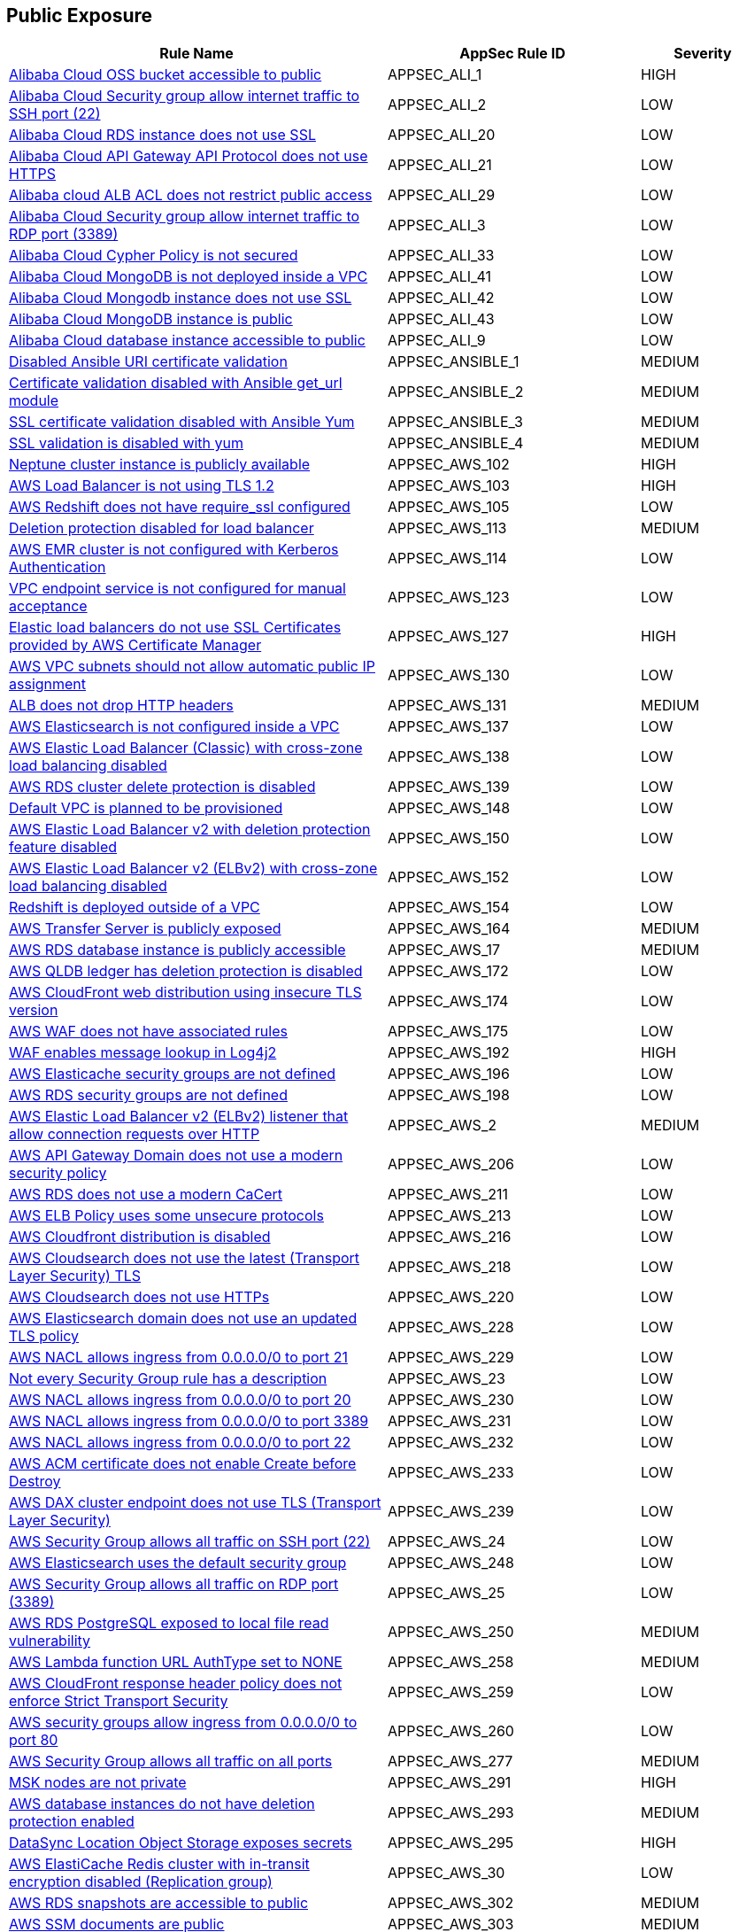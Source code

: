 == Public Exposure

[cols="3,2,1",options="header"]
|===
|Rule Name |AppSec Rule ID |Severity

|xref:appsec-ali-1.adoc[Alibaba Cloud OSS bucket accessible to public] |APPSEC_ALI_1 |HIGH
|xref:appsec-ali-2.adoc[Alibaba Cloud Security group allow internet traffic to SSH port (22)] |APPSEC_ALI_2 |LOW
|xref:appsec-ali-20.adoc[Alibaba Cloud RDS instance does not use SSL] |APPSEC_ALI_20 |LOW
|xref:appsec-ali-21.adoc[Alibaba Cloud API Gateway API Protocol does not use HTTPS] |APPSEC_ALI_21 |LOW
|xref:appsec-ali-29.adoc[Alibaba cloud ALB ACL does not restrict public access] |APPSEC_ALI_29 |LOW
|xref:appsec-ali-3.adoc[Alibaba Cloud Security group allow internet traffic to RDP port (3389)] |APPSEC_ALI_3 |LOW
|xref:appsec-ali-33.adoc[Alibaba Cloud Cypher Policy is not secured] |APPSEC_ALI_33 |LOW
|xref:appsec-ali-41.adoc[Alibaba Cloud MongoDB is not deployed inside a VPC] |APPSEC_ALI_41 |LOW
|xref:appsec-ali-42.adoc[Alibaba Cloud Mongodb instance does not use SSL] |APPSEC_ALI_42 |LOW
|xref:appsec-ali-43.adoc[Alibaba Cloud MongoDB instance is public] |APPSEC_ALI_43 |LOW
|xref:appsec-ali-9.adoc[Alibaba Cloud database instance accessible to public] |APPSEC_ALI_9 |LOW
|xref:appsec-ansible-1.adoc[Disabled Ansible URI certificate validation] |APPSEC_ANSIBLE_1 |MEDIUM
|xref:appsec-ansible-2.adoc[Certificate validation disabled with Ansible get_url module] |APPSEC_ANSIBLE_2 |MEDIUM
|xref:appsec-ansible-3.adoc[SSL certificate validation disabled with Ansible Yum] |APPSEC_ANSIBLE_3 |MEDIUM
|xref:appsec-ansible-4.adoc[SSL validation is disabled with yum] |APPSEC_ANSIBLE_4 |MEDIUM
|xref:appsec-aws-102.adoc[Neptune cluster instance is publicly available] |APPSEC_AWS_102 |HIGH
|xref:appsec-aws-103.adoc[AWS Load Balancer is not using TLS 1.2] |APPSEC_AWS_103 |HIGH
|xref:appsec-aws-105.adoc[AWS Redshift does not have require_ssl configured] |APPSEC_AWS_105 |LOW
|xref:appsec-aws-113.adoc[Deletion protection disabled for load balancer] |APPSEC_AWS_113 |MEDIUM
|xref:appsec-aws-114.adoc[AWS EMR cluster is not configured with Kerberos Authentication] |APPSEC_AWS_114 |LOW
|xref:appsec-aws-123.adoc[VPC endpoint service is not configured for manual acceptance] |APPSEC_AWS_123 |LOW
|xref:appsec-aws-127.adoc[Elastic load balancers do not use SSL Certificates provided by AWS Certificate Manager] |APPSEC_AWS_127 |HIGH
|xref:appsec-aws-130.adoc[AWS VPC subnets should not allow automatic public IP assignment] |APPSEC_AWS_130 |LOW
|xref:appsec-aws-131.adoc[ALB does not drop HTTP headers] |APPSEC_AWS_131 |MEDIUM
|xref:appsec-aws-137.adoc[AWS Elasticsearch is not configured inside a VPC] |APPSEC_AWS_137 |LOW
|xref:appsec-aws-138.adoc[AWS Elastic Load Balancer (Classic) with cross-zone load balancing disabled] |APPSEC_AWS_138 |LOW
|xref:appsec-aws-139.adoc[AWS RDS cluster delete protection is disabled] |APPSEC_AWS_139 |LOW
|xref:appsec-aws-148.adoc[Default VPC is planned to be provisioned] |APPSEC_AWS_148 |LOW
|xref:appsec-aws-150.adoc[AWS Elastic Load Balancer v2 with deletion protection feature disabled] |APPSEC_AWS_150 |LOW
|xref:appsec-aws-152.adoc[AWS Elastic Load Balancer v2 (ELBv2) with cross-zone load balancing disabled] |APPSEC_AWS_152 |LOW
|xref:appsec-aws-154.adoc[Redshift is deployed outside of a VPC] |APPSEC_AWS_154 |LOW
|xref:appsec-aws-164.adoc[AWS Transfer Server is publicly exposed] |APPSEC_AWS_164 |MEDIUM
|xref:appsec-aws-17.adoc[AWS RDS database instance is publicly accessible] |APPSEC_AWS_17 |MEDIUM
|xref:appsec-aws-172.adoc[AWS QLDB ledger has deletion protection is disabled] |APPSEC_AWS_172 |LOW
|xref:appsec-aws-174.adoc[AWS CloudFront web distribution using insecure TLS version] |APPSEC_AWS_174 |LOW
|xref:appsec-aws-175.adoc[AWS WAF does not have associated rules] |APPSEC_AWS_175 |LOW
|xref:appsec-aws-192.adoc[WAF enables message lookup in Log4j2] |APPSEC_AWS_192 |HIGH
|xref:appsec-aws-196.adoc[AWS Elasticache security groups are not defined] |APPSEC_AWS_196 |LOW
|xref:appsec-aws-198.adoc[AWS RDS security groups are not defined] |APPSEC_AWS_198 |LOW
|xref:appsec-aws-2.adoc[AWS Elastic Load Balancer v2 (ELBv2) listener that allow connection requests over HTTP] |APPSEC_AWS_2 |MEDIUM
|xref:appsec-aws-206.adoc[AWS API Gateway Domain does not use a modern security policy] |APPSEC_AWS_206 |LOW
|xref:appsec-aws-211.adoc[AWS RDS does not use a modern CaCert] |APPSEC_AWS_211 |LOW
|xref:appsec-aws-213.adoc[AWS ELB Policy uses some unsecure protocols] |APPSEC_AWS_213 |LOW
|xref:appsec-aws-216.adoc[AWS Cloudfront distribution is disabled] |APPSEC_AWS_216 |LOW
|xref:appsec-aws-218.adoc[AWS Cloudsearch does not use the latest (Transport Layer Security) TLS] |APPSEC_AWS_218 |LOW
|xref:appsec-aws-220.adoc[AWS Cloudsearch does not use HTTPs] |APPSEC_AWS_220 |LOW
|xref:appsec-aws-228.adoc[AWS Elasticsearch domain does not use an updated TLS policy] |APPSEC_AWS_228 |LOW
|xref:appsec-aws-229.adoc[AWS NACL allows ingress from 0.0.0.0/0 to port 21] |APPSEC_AWS_229 |LOW
|xref:appsec-aws-23.adoc[Not every Security Group rule has a description] |APPSEC_AWS_23 |LOW
|xref:appsec-aws-230.adoc[AWS NACL allows ingress from 0.0.0.0/0 to port 20] |APPSEC_AWS_230 |LOW
|xref:appsec-aws-231.adoc[AWS NACL allows ingress from 0.0.0.0/0 to port 3389] |APPSEC_AWS_231 |LOW
|xref:appsec-aws-232.adoc[AWS NACL allows ingress from 0.0.0.0/0 to port 22] |APPSEC_AWS_232 |LOW
|xref:appsec-aws-233.adoc[AWS ACM certificate does not enable Create before Destroy] |APPSEC_AWS_233 |LOW
|xref:appsec-aws-239.adoc[AWS DAX cluster endpoint does not use TLS (Transport Layer Security)] |APPSEC_AWS_239 |LOW
|xref:appsec-aws-24.adoc[AWS Security Group allows all traffic on SSH port (22)] |APPSEC_AWS_24 |LOW
|xref:appsec-aws-248.adoc[AWS Elasticsearch uses the default security group] |APPSEC_AWS_248 |LOW
|xref:appsec-aws-25.adoc[AWS Security Group allows all traffic on RDP port (3389)] |APPSEC_AWS_25 |LOW
|xref:appsec-aws-250.adoc[AWS RDS PostgreSQL exposed to local file read vulnerability] |APPSEC_AWS_250 |MEDIUM
|xref:appsec-aws-258.adoc[AWS Lambda function URL AuthType set to NONE] |APPSEC_AWS_258 |MEDIUM
|xref:appsec-aws-259.adoc[AWS CloudFront response header policy does not enforce Strict Transport Security] |APPSEC_AWS_259 |LOW
|xref:appsec-aws-260.adoc[AWS security groups allow ingress from 0.0.0.0/0 to port 80] |APPSEC_AWS_260 |LOW
|xref:appsec-aws-277.adoc[AWS Security Group allows all traffic on all ports] |APPSEC_AWS_277 |MEDIUM
|xref:appsec-aws-291.adoc[MSK nodes are not private] |APPSEC_AWS_291 |HIGH
|xref:appsec-aws-293.adoc[AWS database instances do not have deletion protection enabled] |APPSEC_AWS_293 |MEDIUM
|xref:appsec-aws-295.adoc[DataSync Location Object Storage exposes secrets] |APPSEC_AWS_295 |HIGH
|xref:appsec-aws-30.adoc[AWS ElastiCache Redis cluster with in-transit encryption disabled (Replication group)] |APPSEC_AWS_30 |LOW
|xref:appsec-aws-302.adoc[AWS RDS snapshots are accessible to public] |APPSEC_AWS_302 |MEDIUM
|xref:appsec-aws-303.adoc[AWS SSM documents are public] |APPSEC_AWS_303 |MEDIUM
|xref:appsec-aws-305.adoc[AWS CloudFront distributions does not have a default root object configured] |APPSEC_AWS_305 |MEDIUM
|xref:appsec-aws-306.adoc[AWS SageMaker notebook instance is not placed in VPC] |APPSEC_AWS_306 |LOW
|xref:appsec-aws-31.adoc[AWS ElastiCache Redis cluster with Redis AUTH feature disabled] |APPSEC_AWS_31 |LOW
|xref:appsec-aws-310.adoc[CloudFront distributions do not have origin failover configured] |APPSEC_AWS_310 |MEDIUM
|xref:appsec-aws-323.adoc[ElastiCache cluster is using the default subnet group] |APPSEC_AWS_323 |LOW
|xref:appsec-aws-328.adoc[ALB is not configured with the defensive or strictest desync mitigation mode] |APPSEC_AWS_328 |HIGH
|xref:appsec-aws-331.adoc[AWS Transit Gateway auto accept vpc attachment is enabled] |APPSEC_AWS_331 |LOW
|xref:appsec-aws-34.adoc[AWS CloudFront viewer protocol policy is not configured with HTTPS] |APPSEC_AWS_34 |MEDIUM
|xref:appsec-aws-342.adoc[WAF rule does not have any actions] |APPSEC_AWS_342 |LOW
|xref:appsec-aws-344.adoc[Network firewalls do not have deletion protection enabled] |APPSEC_AWS_344 |HIGH
|xref:appsec-aws-352.adoc[NACL ingress allows all ports] |APPSEC_AWS_352 |HIGH
|xref:appsec-aws-357.adoc[Transfer server does not force secure protocols.] |APPSEC_AWS_357 |HIGH
|xref:appsec-aws-365.adoc[TLS not enforced in SES configuration set] |APPSEC_AWS_365 |MEDIUM
|xref:appsec-aws-374.adoc[AWS CloudFront web distribution with geo restriction disabled] |APPSEC_AWS_374 |LOW
|xref:appsec-aws-375.adoc[AWS S3 bucket has global view ACL permissions enabled] |APPSEC_AWS_375 |LOW
|xref:appsec-aws-376.adoc[AWS Elastic Load Balancer with listener TLS/SSL is not configured] |APPSEC_AWS_376 |LOW
|xref:appsec-aws-377.adoc[Route 53 domains do not have transfer lock protection] |APPSEC_AWS_377 |LOW
|xref:appsec-aws-378.adoc[AWS Load Balancer uses HTTP protocol] |APPSEC_AWS_378 |MEDIUM
|xref:appsec-aws-379.adoc[AWS S3 bucket not configured with secure data transport policy] |APPSEC_AWS_379 |MEDIUM
|xref:appsec-aws-380.adoc[AWS Transfer Server not using latest Security Policy] |APPSEC_AWS_380 |LOW
|xref:appsec-aws-39.adoc[AWS EKS cluster endpoint access publicly enabled] |APPSEC_AWS_39 |LOW
|xref:appsec-aws-41.adoc[AWS access keys and secrets are hard coded in infrastructure] |APPSEC_AWS_41 |HIGH
|xref:appsec-aws-45.adoc[Lambda function's environment variables expose secrets] |APPSEC_AWS_45 |MEDIUM
|xref:appsec-aws-46.adoc[EC2 user data exposes secrets] |APPSEC_AWS_46 |HIGH
|xref:appsec-aws-59.adoc[AWS API gateway methods are publicly accessible] |APPSEC_AWS_59 |LOW
|xref:appsec-aws-6.adoc[AWS Elasticsearch does not have node-to-node encryption enabled] |APPSEC_AWS_6 |MEDIUM
|xref:appsec-aws-68.adoc[AWS CloudFront web distribution with AWS Web Application Firewall (AWS WAF) service disabled] |APPSEC_AWS_68 |LOW
|xref:appsec-aws-69.adoc[AWS MQ is publicly accessible] |APPSEC_AWS_69 |LOW
|xref:appsec-aws-83.adoc[AWS Elasticsearch domain is not configured with HTTPS] |APPSEC_AWS_83 |MEDIUM
|xref:appsec-aws-87.adoc[AWS Redshift cluster instance with public access setting enabled] |APPSEC_AWS_87 |MEDIUM
|xref:appsec-aws-88.adoc[AWS EC2 instances with public IP and associated with security groups have Internet access] |APPSEC_AWS_88 |HIGH
|xref:appsec-aws-89.adoc[AWS DMS replication instance is publicly accessible] |APPSEC_AWS_89 |LOW
|xref:appsec-aws-90.adoc[DocDB TLS is disabled] |APPSEC_AWS_90 |MEDIUM
|xref:appsec-azure-1.adoc[Azure Virtual Machine (Linux) does not authenticate using SSH keys] |APPSEC_AZURE_1 |LOW
|xref:appsec-azure-10.adoc[Azure Network Security Group allows all traffic on SSH port 22] |APPSEC_AZURE_10 |LOW
|xref:appsec-azure-101.adoc[Azure Cosmos DB enables public network access] |APPSEC_AZURE_101 |LOW
|xref:appsec-azure-104.adoc[Azure Data Factory (V2) configured with overly permissive network access] |APPSEC_AZURE_104 |MEDIUM
|xref:appsec-azure-106.adoc[Azure Event Grid domain public network access is enabled] |APPSEC_AZURE_106 |MEDIUM
|xref:appsec-azure-107.adoc[API management services do not use virtual networks] |APPSEC_AZURE_107 |LOW
|xref:appsec-azure-108.adoc[Azure IoT Hub enables public network access] |APPSEC_AZURE_108 |MEDIUM
|xref:appsec-azure-109.adoc[Key vault does not allow firewall rules settings] |APPSEC_AZURE_109 |MEDIUM
|xref:appsec-azure-11.adoc[Azure SQL Servers Firewall rule allow ingress access from 0.0.0.0/0] |APPSEC_AZURE_11 |HIGH
|xref:appsec-azure-113.adoc[SQL Server is enabled for public network access] |APPSEC_AZURE_113 |LOW
|xref:appsec-azure-118.adoc[Azure Virtual machine NIC has IP forwarding enabled] |APPSEC_AZURE_118 |LOW
|xref:appsec-azure-119.adoc[Network interfaces use public IPs] |APPSEC_AZURE_119 |LOW
|xref:appsec-azure-120.adoc[Azure application gateway does not have WAF enabled] |APPSEC_AZURE_120 |LOW
|xref:appsec-azure-121.adoc[Azure Front Door does not have the Azure Web application firewall (WAF) enabled] |APPSEC_AZURE_121 |LOW
|xref:appsec-azure-122.adoc[Application gateway does not use WAF in Detection or Prevention modes] |APPSEC_AZURE_122 |LOW
|xref:appsec-azure-123.adoc[Azure front door does not use WAF in Detection or Prevention modes] |APPSEC_AZURE_123 |LOW
|xref:appsec-azure-124.adoc[Azure cognitive search does not disable public network access] |APPSEC_AZURE_124 |LOW
|xref:appsec-azure-126.adoc[Azure Service Fabric cluster not configured with cluster protection level security] |APPSEC_AZURE_126 |LOW
|xref:appsec-azure-13.adoc[Azure App Service Web app authentication is off] |APPSEC_AZURE_13 |LOW
|xref:appsec-azure-133.adoc[Azure Front Door Web application firewall (WAF) policy rule for Remote Command Execution is disabled] |APPSEC_AZURE_133 |LOW
|xref:appsec-azure-135.adoc[Azure Application Gateway Web application firewall (WAF) policy rule for Remote Command Execution is disabled] |APPSEC_AZURE_135 |LOW
|xref:appsec-azure-139.adoc[Azure Container registries Public access to All networks is enabled] |APPSEC_AZURE_139 |MEDIUM
|xref:appsec-azure-14.adoc[Azure App Service Web app doesn't redirect HTTP to HTTPS] |APPSEC_AZURE_14 |MEDIUM
|xref:appsec-azure-143.adoc[Azure AKS cluster nodes have public IP addresses] |APPSEC_AZURE_143 |LOW
|xref:appsec-azure-145.adoc[Azure Function App doesn't use latest TLS version] |APPSEC_AZURE_145 |LOW
|xref:appsec-azure-147.adoc[Azure PostgreSQL does not use the latest version of TLS encryption] |APPSEC_AZURE_147 |LOW
|xref:appsec-azure-148.adoc[Azure Redis Cache does not use the latest version of TLS encryption] |APPSEC_AZURE_148 |LOW
|xref:appsec-azure-149.adoc[Azure SQL on Virtual Machine (Linux) with basic authentication] |APPSEC_AZURE_149 |LOW
|xref:appsec-azure-15.adoc[Azure App Service Web app doesn't use latest TLS version] |APPSEC_AZURE_15 |LOW
|xref:appsec-azure-152.adoc[Azure Client Certificates are not enforced for API management] |APPSEC_AZURE_152 |LOW
|xref:appsec-azure-153.adoc[Azure web app does not redirect all HTTP traffic to HTTPS in Azure App Service Slot] |APPSEC_AZURE_153 |LOW
|xref:appsec-azure-154.adoc[Azure App's service slot does not use the latest version of TLS encryption] |APPSEC_AZURE_154 |LOW
|xref:appsec-azure-155.adoc[Azure App service slot does not have debugging disabled] |APPSEC_AZURE_155 |LOW
|xref:appsec-azure-160.adoc[Azure HTTP (port 80) access from the internet is not restricted] |APPSEC_AZURE_160 |LOW
|xref:appsec-azure-161.adoc[Azure Spring Cloud API Portal is not enabled for HTTPS] |APPSEC_AZURE_161 |LOW
|xref:appsec-azure-162.adoc[Azure Spring Cloud API Portal Public Access Is Enabled] |APPSEC_AZURE_162 |LOW
|xref:appsec-azure-163.adoc[Vulnerability Scanning not enabled for Azure Container Registry] |APPSEC_AZURE_163 |MEDIUM
|xref:appsec-azure-164.adoc[Azure Container Registry (ACR) Isn't Configured to Use Signed/Trusted Images] |APPSEC_AZURE_164 |MEDIUM
|xref:appsec-azure-165.adoc[Geo-Replicated Not Enabled for Azure Container Registry (ACR)] |APPSEC_AZURE_165 |MEDIUM
|xref:appsec-azure-17.adoc[Azure App Service Web app client certificate is disabled] |APPSEC_AZURE_17 |LOW
|xref:appsec-azure-170.adoc[AKS Doesn't Use the Paid SKU for its SLA] |APPSEC_AZURE_170 |LOW
|xref:appsec-azure-171.adoc[AKS Cluster Without Upgrade Channel] |APPSEC_AZURE_171 |LOW
|xref:appsec-azure-173.adoc[API Management Without Minimum TLS 1.2] |APPSEC_AZURE_173 |MEDIUM
|xref:appsec-azure-174.adoc[API Management with Public Access] |APPSEC_AZURE_174 |MEDIUM
|xref:appsec-azure-175.adoc[Web PubSub Without SLA SKU] |APPSEC_AZURE_175 |LOW
|xref:appsec-azure-178.adoc[Linux VM Without SSH Key] |APPSEC_AZURE_178 |HIGH
|xref:appsec-azure-18.adoc[Azure App Service Web app doesn't use HTTP 2.0] |APPSEC_AZURE_18 |LOW
|xref:appsec-azure-180.adoc[Azure Data Explorer without SLA] |APPSEC_AZURE_180 |LOW
|xref:appsec-azure-182.adoc[VNET With Only One DNS Endpoint] |APPSEC_AZURE_182 |LOW
|xref:appsec-azure-183.adoc[VNET Using External DNS Addresses] |APPSEC_AZURE_183 |MEDIUM
|xref:appsec-azure-185.adoc[App Configuration Public Access Enabled] |APPSEC_AZURE_185 |HIGH
|xref:appsec-azure-188.adoc[App Configuration Not Using Standard SKU] |APPSEC_AZURE_188 |LOW
|xref:appsec-azure-189.adoc[Azure Key Vault Public Network Access Control] |APPSEC_AZURE_189 |HIGH
|xref:appsec-azure-190.adoc[Azure storage account has a blob container with public access] |APPSEC_AZURE_190 |HIGH
|xref:appsec-azure-193.adoc[Azure Event Grid Topic Public Network Access] |APPSEC_AZURE_193 |MEDIUM
|xref:appsec-azure-196.adoc[Azure SignalR Service not Using Paid SKU for its SLA] |APPSEC_AZURE_196 |LOW
|xref:appsec-azure-197.adoc[Azure CDN Doesn't Disable HTTP Endpoint] |APPSEC_AZURE_197 |MEDIUM
|xref:appsec-azure-198.adoc[Azure CDN Endpoint Custom domains is not configured with HTTPS] |APPSEC_AZURE_198 |MEDIUM
|xref:appsec-azure-200.adoc[Azure CDN Using Outdated TLS Encryption] |APPSEC_AZURE_200 |MEDIUM
|xref:appsec-azure-204.adoc[Azure Service Bus with Public Network Access Enabled] |APPSEC_AZURE_204 |MEDIUM
|xref:appsec-azure-205.adoc[Azure Service Bus Without Latest TLS Encryption] |APPSEC_AZURE_205 |MEDIUM
|xref:appsec-azure-208.adoc[Azure Cognitive Search Without SLA Index Updates] |APPSEC_AZURE_208 |LOW
|xref:appsec-azure-209.adoc[Azure Cognitive Search Without SLA for Search Index Queries] |APPSEC_AZURE_209 |LOW
|xref:appsec-azure-210.adoc[Azure Cognitive Search With Global IP Allowance] |APPSEC_AZURE_210 |MEDIUM
|xref:appsec-azure-212.adoc[Azure App Service Instance Lacks Redundancy] |APPSEC_AZURE_212 |LOW
|xref:appsec-azure-213.adoc[Azure App Service Health Check Missing] |APPSEC_AZURE_213 |LOW
|xref:appsec-azure-215.adoc[Backend of the API management system does not utilize HTTPS] |APPSEC_AZURE_215 |HIGH
|xref:appsec-azure-216.adoc[DenyIntelMode for Azure Firewalls is not set to Deny] |APPSEC_AZURE_216 |HIGH
|xref:appsec-azure-217.adoc[Azure Application gateways listener that allow connection requests over HTTP] |APPSEC_AZURE_217 |MEDIUM
|xref:appsec-azure-218.adoc[Azure Application Gateway is configured with SSL policy having TLS version 1.1 or lower] |APPSEC_AZURE_218 |LOW
|xref:appsec-azure-219.adoc[Azure Firewall does not define a firewall policy] |APPSEC_AZURE_219 |MEDIUM
|xref:appsec-azure-220.adoc[Firewall policy does not have IDPS mode set to deny] |APPSEC_AZURE_220 |HIGH
|xref:appsec-azure-221.adoc[Azure Function app configured with public network access] |APPSEC_AZURE_221 |MEDIUM
|xref:appsec-azure-222.adoc[Azure App Service web apps with public network access] |APPSEC_AZURE_222 |MEDIUM
|xref:appsec-azure-223.adoc[Event Hub Namespace not using TLS 1.2 or greater] |APPSEC_AZURE_223 |HIGH
|xref:appsec-azure-235.adoc[Azure Container Instance environment variable with regular value type] |APPSEC_AZURE_235 |LOW
|xref:appsec-azure-237.adoc[Azure Container Registry dedicated data endpoint is disabled] |APPSEC_AZURE_237 |LOW
|xref:appsec-azure-244.adoc[Local users used for Azure Storage] |APPSEC_AZURE_244 |LOW
|xref:appsec-azure-245.adoc[Azure Container Instance is not configured with virtual network] |APPSEC_AZURE_245 |LOW
|xref:appsec-azure-246.adoc[Azure AKS cluster HTTP application routing enabled] |APPSEC_AZURE_246 |LOW
|xref:appsec-azure-28.adoc[Azure MySQL Database Server SSL connection is disabled] |APPSEC_AZURE_28 |LOW
|xref:appsec-azure-29.adoc[Azure PostgreSQL database server with SSL connection disabled] |APPSEC_AZURE_29 |LOW
|xref:appsec-azure-30.adoc[Azure PostgreSQL database server with log checkpoints parameter disabled] |APPSEC_AZURE_30 |LOW
|xref:appsec-azure-31.adoc[Azure PostgreSQL database server with log connections parameter disabled] |APPSEC_AZURE_31 |LOW
|xref:appsec-azure-32.adoc[Azure PostgreSQL database server with connection throttling parameter is disabled] |APPSEC_AZURE_32 |LOW
|xref:appsec-azure-34.adoc[Azure storage account has a blob container that is publicly accessible] |APPSEC_AZURE_34 |HIGH
|xref:appsec-azure-35.adoc[Azure Storage Account default network access is set to 'Allow'] |APPSEC_AZURE_35 |LOW
|xref:appsec-azure-36.adoc[Azure Storage Account 'Trusted Microsoft Services' access not enabled] |APPSEC_AZURE_36 |LOW
|xref:appsec-azure-45.adoc[Secrets are exposed in Azure VM customData] |APPSEC_AZURE_45 |HIGH
|xref:appsec-azure-47.adoc[Azure MariaDB database server with SSL connection disabled] |APPSEC_AZURE_47 |LOW
|xref:appsec-azure-48.adoc[MariaDB servers do not have public network access enabled set to False] |APPSEC_AZURE_48 |HIGH
|xref:appsec-azure-52.adoc[MSSQL is not using the latest version of TLS encryption] |APPSEC_AZURE_52 |MEDIUM
|xref:appsec-azure-53.adoc[public network access enabled' is not set to 'False' for mySQL servers] |APPSEC_AZURE_53 |MEDIUM
|xref:appsec-azure-54.adoc[MySQL is not using the latest version of TLS encryption] |APPSEC_AZURE_54 |MEDIUM
|xref:appsec-azure-56.adoc[Azure Function App authentication is off] |APPSEC_AZURE_56 |LOW
|xref:appsec-azure-57.adoc[CORS allows resource to access app services] |APPSEC_AZURE_57 |LOW
|xref:appsec-azure-59.adoc[Azure storage account does allow public access] |APPSEC_AZURE_59 |LOW
|xref:appsec-azure-62.adoc[CORS allows resources to access function apps] |APPSEC_AZURE_62 |LOW
|xref:appsec-azure-64.adoc[Azure file sync enables public network access] |APPSEC_AZURE_64 |LOW
|xref:appsec-azure-65.adoc[App service disables detailed error messages] |APPSEC_AZURE_65 |LOW
|xref:appsec-azure-66.adoc[App service does not enable failed request tracing] |APPSEC_AZURE_66 |LOW
|xref:appsec-azure-67.adoc[Azure Function App doesn't use HTTP 2.0] |APPSEC_AZURE_67 |LOW
|xref:appsec-azure-68.adoc[PostgreSQL server does not disable public network access] |APPSEC_AZURE_68 |LOW
|xref:appsec-azure-70.adoc[Azure Function App doesn't redirect HTTP to HTTPS] |APPSEC_AZURE_70 |MEDIUM
|xref:appsec-azure-72.adoc[Azure App Services Remote debugging is enabled] |APPSEC_AZURE_72 |MEDIUM
|xref:appsec-azure-77.adoc[Azure Network Security Group having Inbound rule overly permissive to all traffic on UDP protocol] |APPSEC_AZURE_77 |MEDIUM
|xref:appsec-azure-78.adoc[Azure App Services FTP deployment is All allowed] |APPSEC_AZURE_78 |LOW
|xref:appsec-azure-8.adoc[Kubernetes dashboard is not disabled] |APPSEC_AZURE_8 |LOW
|xref:appsec-azure-89.adoc[Azure cache for Redis has public network access enabled] |APPSEC_AZURE_89 |LOW
|xref:appsec-azure-9.adoc[Azure RDP Internet access is not restricted] |APPSEC_AZURE_9 |HIGH
|xref:appsec-azure-91.adoc[Not only SSL are enabled for cache for Redis] |APPSEC_AZURE_91 |LOW
|xref:appsec-azure-98.adoc[Azure container container group is not deployed into a virtual network] |APPSEC_AZURE_98 |LOW
|xref:appsec-azure-99.adoc[Cosmos DB accounts do not have restricted access] |APPSEC_AZURE_99 |LOW
|xref:appsec-docker-1.adoc[Port 22 is exposed] |APPSEC_DOCKER_1 |LOW
|xref:appsec-docker-9.adoc[Docker APT is used] |APPSEC_DOCKER_9 |LOW
|xref:appsec-gcp-100.adoc[GCP BigQuery Tables are anonymously or publicly accessible] |APPSEC_GCP_100 |HIGH
|xref:appsec-gcp-101.adoc[GCP Artifact Registry repositories are anonymously or publicly accessible] |APPSEC_GCP_101 |HIGH
|xref:appsec-gcp-102.adoc[GCP Cloud Run services are anonymously or publicly accessible] |APPSEC_GCP_102 |MEDIUM
|xref:appsec-gcp-106.adoc[GCP Firewall rule allows all traffic on HTTP port (80)] |APPSEC_GCP_106 |LOW
|xref:appsec-gcp-107.adoc[GCP Cloud Function is publicly accessible] |APPSEC_GCP_107 |MEDIUM
|xref:appsec-gcp-11.adoc[GCP SQL database is publicly accessible] |APPSEC_GCP_11 |HIGH
|xref:appsec-gcp-114.adoc[GCP Storage buckets are publicly accessible to all users] |APPSEC_GCP_114 |HIGH
|xref:appsec-gcp-119.adoc[Deletion protection for Spanner Database is disabled] |APPSEC_GCP_119 |MEDIUM
|xref:appsec-gcp-120.adoc[Spanner Database does not have drop protection enabled] |APPSEC_GCP_120 |HIGH
|xref:appsec-gcp-121.adoc[BigQuery tables do not have deletion protection enabled] |APPSEC_GCP_121 |MEDIUM
|xref:appsec-gcp-122.adoc[Big Table Instances do not have deletion protection enabled] |APPSEC_GCP_122 |MEDIUM
|xref:appsec-gcp-124.adoc[GCP Cloud Function configured with overly permissive Ingress setting] |APPSEC_GCP_124 |LOW
|xref:appsec-gcp-15.adoc[GCP BigQuery dataset is publicly accessible] |APPSEC_GCP_15 |HIGH
|xref:appsec-gcp-16.adoc[GCP Cloud DNS has DNSSEC disabled] |APPSEC_GCP_16 |MEDIUM
|xref:appsec-gcp-17.adoc[RSASHA1 is used for Zone-Signing and Key-Signing Keys in Cloud DNS DNSSEC] |APPSEC_GCP_17 |MEDIUM
|xref:appsec-gcp-18.adoc[GKE control plane is public] |APPSEC_GCP_18 |LOW
|xref:appsec-gcp-2.adoc[GCP Firewall rule allows all traffic on SSH port (22)] |APPSEC_GCP_2 |LOW
|xref:appsec-gcp-27.adoc[GCP project is using the default network] |APPSEC_GCP_27 |MEDIUM
|xref:appsec-gcp-28.adoc[GCP Storage bucket is anonymously or publicly accessible] |APPSEC_GCP_28 |HIGH
|xref:appsec-gcp-3.adoc[GCP Firewall rule allows all traffic on RDP port (3389)] |APPSEC_GCP_3 |LOW
|xref:appsec-gcp-32.adoc[GCP VM instances do have block project-wide SSH keys feature disabled] |APPSEC_GCP_32 |HIGH
|xref:appsec-gcp-33.adoc[GCP Projects do have OS Login disabled] |APPSEC_GCP_33 |HIGH
|xref:appsec-gcp-34.adoc[GCP Projects have OS Login disabled] |APPSEC_GCP_34 |LOW
|xref:appsec-gcp-35.adoc[GCP VM instances have serial port access enabled] |APPSEC_GCP_35 |LOW
|xref:appsec-gcp-36.adoc[GCP VM instances have IP Forwarding enabled] |APPSEC_GCP_36 |LOW
|xref:appsec-gcp-39.adoc[GCP VM instance with Shielded VM features disabled] |APPSEC_GCP_39 |LOW
|xref:appsec-gcp-4.adoc[GCP HTTPS Load balancer is set with SSL policy having TLS version 1.1 or lower] |APPSEC_GCP_4 |MEDIUM
|xref:appsec-gcp-40.adoc[GCP VM instance with the external IP address] |APPSEC_GCP_40 |LOW
|xref:appsec-gcp-50.adoc[GCP MySQL instance with local_infile database flag is not disabled] |APPSEC_GCP_50 |LOW
|xref:appsec-gcp-58.adoc[GCP SQL Server instance database flag 'cross db ownership chaining' is enabled] |APPSEC_GCP_58 |LOW
|xref:appsec-gcp-59.adoc[GCP SQL Server instance database flag 'contained database authentication' is enabled] |APPSEC_GCP_59 |LOW
|xref:appsec-gcp-6.adoc[GCP SQL Instances do not have SSL configured for incoming connections] |APPSEC_GCP_6 |HIGH
|xref:appsec-gcp-60.adoc[GCP Cloud SQL database instances have public IPs] |APPSEC_GCP_60 |LOW
|xref:appsec-gcp-73.adoc[GCP Cloud Armor policy not configured with cve-canary rule] |APPSEC_GCP_73 |MEDIUM
|xref:appsec-gcp-74.adoc[GCP VPC Network subnets have Private Google access disabled] |APPSEC_GCP_74 |LOW
|xref:appsec-gcp-75.adoc[GCP Firewall rule allows all traffic on FTP port (21)] |APPSEC_GCP_75 |LOW
|xref:appsec-gcp-76.adoc[GCP VPC Network subnets have Private Google access for IPv6 disabled] |APPSEC_GCP_76 |LOW
|xref:appsec-gcp-77.adoc[GCP Google compute firewall ingress allow FTP port (20) access] |APPSEC_GCP_77 |LOW
|xref:appsec-gcp-86.adoc[GCP cloud build workers are not private] |APPSEC_GCP_86 |LOW
|xref:appsec-gcp-87.adoc[GCP data fusion instances are not private] |APPSEC_GCP_87 |LOW
|xref:appsec-gcp-88.adoc[GCP Firewall rule allows all traffic on MySQL DB port (3306)] |APPSEC_GCP_88 |LOW
|xref:appsec-gcp-89.adoc[GCP Vertex AI instances are not private] |APPSEC_GCP_89 |HIGH
|xref:appsec-gcp-94.adoc[GCP Dataflow jobs are not private] |APPSEC_GCP_94 |HIGH
|xref:appsec-gcp-95.adoc[GCP Memorystore for Redis has AUTH disabled] |APPSEC_GCP_95 |MEDIUM
|xref:appsec-gcp-97.adoc[GCP Memorystore for Redis does not use intransit encryption] |APPSEC_GCP_97 |LOW
|xref:appsec-gcp-98.adoc[GCP Dataproc clusters are anonymously or publicly accessible] |APPSEC_GCP_98 |HIGH
|xref:appsec-gcp-99.adoc[GCP Pub/Sub Topics are anonymously or publicly accessible] |APPSEC_GCP_99 |MEDIUM
|xref:appsec-git-2.adoc[GitHub repository webhook defined in Terraform does not use a secure SSL] |APPSEC_GIT_2 |MEDIUM
|xref:appsec-k8s-100.adoc[The --tls-cert-file and --tls-private-key-file arguments for API server are not set appropriately] |APPSEC_K8S_100 |HIGH
|xref:appsec-k8s-141.adoc[The --read-only-port argument is not set to 0] |APPSEC_K8S_141 |LOW
|xref:appsec-k8s-45.adoc[Tiller (Helm V2) deployment is accessible from within the cluster] |APPSEC_K8S_45 |LOW
|xref:appsec-k8s-86.adoc[The --insecure-bind-address argument is set] |APPSEC_K8S_86 |HIGH
|xref:appsec-k8s-88.adoc[The --insecure-port argument is not set to 0] |APPSEC_K8S_88 |HIGH
|xref:appsec-k8s-89.adoc[The --secure-port argument is set to 0] |APPSEC_K8S_89 |LOW
|xref:appsec-oci-1.adoc[OCI private keys are hard coded in the provider] |APPSEC_OCI_1 |LOW
|xref:appsec-oci-16.adoc[OCI VCN has no inbound security list] |APPSEC_OCI_16 |LOW
|xref:appsec-oci-17.adoc[OCI VCN Security list has stateful security rules] |APPSEC_OCI_17 |MEDIUM
|xref:appsec-oci-19.adoc[OCI Security List allows all traffic on SSH port (22)] |APPSEC_OCI_19 |LOW
|xref:appsec-oci-20.adoc[OCI security lists allows unrestricted ingress access to port 3389] |APPSEC_OCI_20 |LOW
|xref:appsec-oci-21.adoc[OCI Network Security Groups (NSG) has stateful security rules] |APPSEC_OCI_21 |MEDIUM
|xref:appsec-oci-22.adoc[OCI security group allows unrestricted ingress access to port 22] |APPSEC_OCI_22 |LOW
|xref:appsec-openapi-1.adoc[OpenAPI Security Definitions Object should be set and not empty] |APPSEC_OPENAPI_1 |HIGH
|xref:appsec-openapi-10.adoc[OAuth2 security definitions includes password flow in OpenAPI 2.0 file] |APPSEC_OPENAPI_10 |HIGH
|xref:appsec-openapi-11.adoc[OAuth2 password flow in security definitions for OpenAPI 2.0 file] |APPSEC_OPENAPI_11 |HIGH
|xref:appsec-openapi-12.adoc[Security definition uses the deprecated implicit flow on OAuth2] |APPSEC_OPENAPI_12 |MEDIUM
|xref:appsec-openapi-13.adoc[Security definitions uses basic auth] |APPSEC_OPENAPI_13 |HIGH
|xref:appsec-openapi-14.adoc[Operation Objects Uses 'Implicit' Flow] |APPSEC_OPENAPI_14 |MEDIUM
|xref:appsec-openapi-15.adoc[Operation Objects Uses Basic Auth] |APPSEC_OPENAPI_15 |HIGH
|xref:appsec-openapi-16.adoc[Operation objects do not have the 'produces' field defined for GET operations] |APPSEC_OPENAPI_16 |LOW
|xref:appsec-openapi-17.adoc[Operation objects for PUT, POST, and PATCH operations do not have a 'consumes' field defined] |APPSEC_OPENAPI_17 |MEDIUM
|xref:appsec-openapi-18.adoc[Global schemes use 'httpa' protocol instead of 'https'] |APPSEC_OPENAPI_18 |HIGH
|xref:appsec-openapi-19.adoc[The global security scope is not defined in the securityDefinitions] |APPSEC_OPENAPI_19 |MEDIUM
|xref:appsec-openapi-2.adoc[OpenAPI If the security scheme is not of type 'oauth2', the array value must be empty] |APPSEC_OPENAPI_2 |HIGH
|xref:appsec-openapi-20.adoc[API keys transmitted over cleartext] |APPSEC_OPENAPI_20 |HIGH
|xref:appsec-openapi-21.adoc[Array does not have a maximum number of items] |APPSEC_OPENAPI_21 |MEDIUM
|xref:appsec-openapi-3.adoc[Cleartext credentials over unencrypted channel should not be accepted for the operation] |APPSEC_OPENAPI_3 |HIGH
|xref:appsec-openapi-4.adoc[OpenAPI Security object needs to have defined rules in its array and rules should be defined in the securityScheme] |APPSEC_OPENAPI_4 |HIGH
|xref:appsec-openapi-5.adoc[OpenAPI Security object for operations, if defined, must define a security scheme, otherwise it should be considered an error] |APPSEC_OPENAPI_5 |HIGH
|xref:appsec-openapi-6.adoc[OpenAPI Security requirement not defined in the security definitions] |APPSEC_OPENAPI_6 |HIGH
|xref:appsec-openapi-7.adoc[The path scheme is supports unencrypted HTTP connections] |APPSEC_OPENAPI_7 |HIGH
|xref:appsec-openapi-8.adoc[API spec includes a 'password' flow in OAuth2 authentication] |APPSEC_OPENAPI_8 |HIGH
|xref:appsec-openapi-9.adoc[Security scopes of operations are not defined in securityDefinition] |APPSEC_OPENAPI_9 |MEDIUM
|xref:appsec-openstack-1.adoc[OpenStack hard coded password, token, or application_credential_secret exists in provider] |APPSEC_OPENSTACK_1 |LOW
|xref:appsec-openstack-2.adoc[OpenStack Security groups allow ingress from 0.0.0.0:0 to port 22 (tcp / udp)] |APPSEC_OPENSTACK_2 |LOW
|xref:appsec-openstack-3.adoc[OpenStack Security groups allow ingress from 0.0.0.0:0 to port 3389 (tcp / udp)] |APPSEC_OPENSTACK_3 |LOW
|xref:appsec-openstack-4.adoc[OpenStack instance use basic credentials] |APPSEC_OPENSTACK_4 |LOW
|xref:appsec-openstack-5.adoc[OpenStack firewall rule does not have destination IP configured] |APPSEC_OPENSTACK_5 |LOW
|xref:appsec-pan-10.adoc[End-of-session logging disabled on Palo Alto Networks security policies] |APPSEC_PAN_10 |LOW
|xref:appsec-pan-12.adoc[IPsec profile uses insecure authentication algorithms on Palo Alto Networks devices] |APPSEC_PAN_12 |MEDIUM
|xref:appsec-pan-13.adoc[IPsec profile uses insecure authentication protocols on Palo Alto Networks devices] |APPSEC_PAN_13 |MEDIUM
|xref:appsec-pan-14.adoc[Security zone on Palo Alto Networks devices does not have an associated Zone Protection Profile] |APPSEC_PAN_14 |LOW
|xref:appsec-pan-15.adoc[Include ACL (Access Control List) not defined for a security zone in Palo Alto Networks devices with User-ID enabled] |APPSEC_PAN_15 |LOW
|xref:appsec-pan-16.adoc[Logging at session start enabled on Palo Alto Networks devices] |APPSEC_PAN_16 |LOW
|xref:appsec-pan-17.adoc[Security rules apply to all zones on Palo Alto Networks devices] |APPSEC_PAN_17 |MEDIUM
|xref:appsec-pan-2.adoc[Plain-text management HTTP enabled for Interface Management Profile in Palo Alto Networks devices] |APPSEC_PAN_2 |MEDIUM
|xref:appsec-pan-3.adoc[Plain-text management Telnet enabled for Interface Management Profile in Palo Alto Networks devices] |APPSEC_PAN_3 |MEDIUM
|xref:appsec-pan-4.adoc[Disable Server Response Inspection (DSRI) enabled in security policies for Palo Alto Networks devices] |APPSEC_PAN_4 |MEDIUM
|xref:appsec-pan-5.adoc[Security rule allows any application on Palo Alto Networks devices] |APPSEC_PAN_5 |MEDIUM
|xref:appsec-pan-6.adoc[Security rule permits any service on Palo Alto Networks devices] |APPSEC_PAN_6 |LOW
|xref:appsec-pan-7.adoc[Security Rule in Palo Alto Networks devices with overly broad Source and Destination IPs] |APPSEC_PAN_7 |LOW
|xref:appsec-pan-8.adoc[Security policies missing descriptions in Palo Alto Networks devices] |APPSEC_PAN_8 |LOW
|xref:appsec-pan-9.adoc[Log Forwarding Profile not selected for a Palo Alto Networks device security policy rule] |APPSEC_PAN_9 |LOW
|xref:appsec2-ansible-1.adoc[HTTPS url not used with Ansible uri] |APPSEC2_ANSIBLE_1 |MEDIUM
|xref:appsec2-ansible-2.adoc[HTTPS url not used with Ansible get_url module] |APPSEC2_ANSIBLE_2 |MEDIUM
|xref:appsec2-ansible-4.adoc[DNF usage of packages with untrusted or missing GPG signatures allowed] |APPSEC2_ANSIBLE_4 |MEDIUM
|xref:appsec2-ansible-5.adoc[SSL validation disabled within Ansible DNF module] |APPSEC2_ANSIBLE_5 |MEDIUM
|xref:appsec2-ansible-6.adoc[Certificate validation disabled within Ansible DNF module] |APPSEC2_ANSIBLE_6 |MEDIUM
|xref:appsec2-aws-1.adoc[AWS Network ACL is not in use] |APPSEC2_AWS_1 |LOW
|xref:appsec2-aws-12.adoc[AWS Default Security Group does not restrict all traffic] |APPSEC2_AWS_12 |LOW
|xref:appsec2-aws-15.adoc[Auto scaling groups associated with a load balancer do not use elastic load balancing health checks] |APPSEC2_AWS_15 |LOW
|xref:appsec2-aws-19.adoc[Not all EIP addresses allocated to a VPC are attached to EC2 instances] |APPSEC2_AWS_19 |LOW
|xref:appsec2-aws-20.adoc[ALB does not redirect HTTP requests into HTTPS ones] |APPSEC2_AWS_20 |LOW
|xref:appsec2-aws-23.adoc[Route53 A Record does not have Attached Resource] |APPSEC2_AWS_23 |MEDIUM
|xref:appsec2-aws-28.adoc[AWS Application Load Balancer (ALB) not configured with AWS Web Application Firewall v2 (AWS WAFv2)] |APPSEC2_AWS_28 |LOW
|xref:appsec2-aws-29.adoc[Public API gateway not configured with AWS Web Application Firewall v2 (AWS WAFv2)] |APPSEC2_AWS_29 |MEDIUM
|xref:appsec2-aws-32.adoc[AWS CloudFront distribution does not have a strict security headers policy attached] |APPSEC2_AWS_32 |LOW
|xref:appsec2-aws-33.adoc[AWS AppSync is not protected by WAF] |APPSEC2_AWS_33 |LOW
|xref:appsec2-aws-35.adoc[AWS NAT Gateways are not utilized for the default route] |APPSEC2_AWS_35 |LOW
|xref:appsec2-aws-36.adoc[AWS Terraform sends SSM secrets to untrusted domains over HTTP] |APPSEC2_AWS_36 |LOW
|xref:appsec2-aws-38.adoc[Domain Name System Security Extensions (DNSSEC) signing is not enabled for Amazon Route 53 public hosted zones] |APPSEC2_AWS_38 |HIGH
|xref:appsec2-aws-42.adoc[AWS CloudFront web distribution with default SSL certificate] |APPSEC2_AWS_42 |LOW
|xref:appsec2-aws-44.adoc[AWS route table with VPC peering overly permissive to all traffic] |APPSEC2_AWS_44 |LOW
|xref:appsec2-aws-47.adoc[AWS CloudFront attached WAFv2 WebACL is not configured with AMR for Log4j Vulnerability] |APPSEC2_AWS_47 |MEDIUM
|xref:appsec2-aws-49.adoc[AWS Database Migration Service endpoint do not have SSL configured] |APPSEC2_AWS_49 |LOW
|xref:appsec2-aws-5.adoc[Security Groups are not attached to EC2 instances or ENIs] |APPSEC2_AWS_5 |LOW
|xref:appsec2-aws-51.adoc[AWS API Gateway endpoints without client certificate authentication] |APPSEC2_AWS_51 |LOW
|xref:appsec2-aws-53.adoc[AWS API gateway request parameter is not validated] |APPSEC2_AWS_53 |LOW
|xref:appsec2-aws-54.adoc[AWS CloudFront distribution is using insecure SSL protocols for HTTPS communication] |APPSEC2_AWS_54 |MEDIUM
|xref:appsec2-aws-58.adoc[AWS Neptune cluster deletion protection is disabled] |APPSEC2_AWS_58 |LOW
|xref:appsec2-aws-6.adoc[S3 Bucket does not have public access blocks] |APPSEC2_AWS_6 |LOW
|xref:appsec2-aws-65.adoc[AWS S3 bucket access control lists (ACLs) in use] |APPSEC2_AWS_65 |LOW
|xref:appsec2-aws-66.adoc[MWAA environment is publicly accessible] |APPSEC2_AWS_66 |HIGH
|xref:appsec2-aws-69.adoc[AWS RDS database instance not configured with encryption in transit] |APPSEC2_AWS_69 |MEDIUM
|xref:appsec2-aws-7.adoc[Amazon EMR clusters' security groups are open to the world] |APPSEC2_AWS_7 |LOW
|xref:appsec2-aws-70.adoc[AWS API Gateway method lacking authorization or API keys] |APPSEC2_AWS_70 |MEDIUM
|xref:appsec2-aws-71.adoc[AWS ACM Certificate with wildcard domain name] |APPSEC2_AWS_71 |LOW
|xref:appsec2-aws-72.adoc[AWS CloudFront origin protocol policy does not enforce HTTPS-only] |APPSEC2_AWS_72 |MEDIUM
|xref:appsec2-azure-23.adoc[Azure Spring Cloud service is not configured with virtual network] |APPSEC2_AZURE_23 |MEDIUM
|xref:appsec2-azure-24.adoc[Azure Automation account configured with overly permissive network access] |APPSEC2_AZURE_24 |MEDIUM
|xref:appsec2-azure-26.adoc[Azure PostgreSQL database flexible server configured with overly permissive network access] |APPSEC2_AZURE_26 |MEDIUM
|xref:appsec2-azure-28.adoc[Azure ACR HTTPS not enabled for webhook] |APPSEC2_AZURE_28 |MEDIUM
|xref:appsec2-azure-29.adoc[Azure AKS cluster Azure CNI networking not enabled] |APPSEC2_AZURE_29 |LOW
|xref:appsec2-azure-31.adoc[Azure Virtual Network subnet is not configured with a Network Security Group] |APPSEC2_AZURE_31 |LOW
|xref:appsec2-azure-32.adoc[Azure Key vault Private endpoint connection is not configured] |APPSEC2_AZURE_32 |LOW
|xref:appsec2-azure-33.adoc[Azure Storage account is not configured with private endpoint connection] |APPSEC2_AZURE_33 |MEDIUM
|xref:appsec2-azure-34.adoc[Azure SQL Server allow access to any Azure internal resources] |APPSEC2_AZURE_34 |LOW
|xref:appsec2-azure-37.adoc[Azure MariaDB database server not using latest TLS version] |APPSEC2_AZURE_37 |LOW
|xref:appsec2-azure-39.adoc[Azure Virtual machine configured with public IP and serial console access] |APPSEC2_AZURE_39 |LOW
|xref:appsec2-azure-42.adoc[Azure PostgreSQL servers not configured with private endpoint] |APPSEC2_AZURE_42 |MEDIUM
|xref:appsec2-azure-43.adoc[Azure Database for MariaDB not configured with private endpoint] |APPSEC2_AZURE_43 |MEDIUM
|xref:appsec2-azure-44.adoc[Azure Database for MySQL server not configured with private endpoint] |APPSEC2_AZURE_44 |MEDIUM
|xref:appsec2-azure-45.adoc[Azure SQL Database server not configured with private endpoint] |APPSEC2_AZURE_45 |MEDIUM
|xref:appsec2-azure-55.adoc[Azure Spring Cloud app end-to-end TLS is disabled] |APPSEC2_AZURE_55 |LOW
|xref:appsec2-azure-6.adoc[Azure PostgreSQL Database Server 'Allow access to Azure services' enabled] |APPSEC2_AZURE_6 |LOW
|xref:appsec2-azure-8.adoc[Azure Storage account container storing activity logs is publicly accessible] |APPSEC2_AZURE_8 |LOW
|xref:appsec2-docker-10.adoc[Dockerfile RPM package manager is configured to skip package signature checks] |APPSEC2_DOCKER_10 |HIGH
|xref:appsec2-docker-11.adoc[Dockerfile APT package manager is configured to force package installations without prompts or verifications] |APPSEC2_DOCKER_11 |HIGH
|xref:appsec2-docker-12.adoc[Dockerfile configuration disables strict SSL for NPM] |APPSEC2_DOCKER_12 |HIGH
|xref:appsec2-docker-13.adoc[Dockerfile sets NPM configuration to disable strict SSL] |APPSEC2_DOCKER_13 |HIGH
|xref:appsec2-docker-14.adoc[Dockerfile configures GIT to disable SSL verification] |APPSEC2_DOCKER_14 |HIGH
|xref:appsec2-docker-15.adoc[Dockerfile sets YUM configuration to disable SSL verification] |APPSEC2_DOCKER_15 |HIGH
|xref:appsec2-docker-17.adoc[chpasswd' is used to set or remove passwords] |APPSEC2_DOCKER_17 |MEDIUM
|xref:appsec2-docker-2.adoc[Dockerfile certificate validation is disabled with curl] |APPSEC2_DOCKER_2 |HIGH
|xref:appsec2-docker-3.adoc[Dockerfile certificate validation is disabled with wget] |APPSEC2_DOCKER_3 |HIGH
|xref:appsec2-docker-4.adoc[Dockerfile certificate validation is disabled with the pip '--trusted-host' option] |APPSEC2_DOCKER_4 |HIGH
|xref:appsec2-docker-5.adoc[Dockerfile certificate validation is disabled with the PYTHONHTTPSVERIFY environment variable] |APPSEC2_DOCKER_5 |HIGH
|xref:appsec2-docker-6.adoc[Dockerfile Node.js certificate validation is disabled with the NODE_TLS_REJECT_UNAUTHORIZED environment variable] |APPSEC2_DOCKER_6 |HIGH
|xref:appsec2-docker-7.adoc[Dockerfile APK package manager is configured to allow untrusted repositories] |APPSEC2_DOCKER_7 |MEDIUM
|xref:appsec2-docker-8.adoc[Dockerfile APT package manager is configured to allow unauthenticated packages] |APPSEC2_DOCKER_8 |MEDIUM
|xref:appsec2-docker-9.adoc[Dockerfile YUM package manager is configured to skip GPG signature checks] |APPSEC2_DOCKER_9 |MEDIUM
|xref:appsec2-gcp-10.adoc[GCP Cloud Function HTTP trigger is not secured] |APPSEC2_GCP_10 |MEDIUM
|xref:appsec2-gcp-11.adoc[GCP GCR Container Vulnerability Scanning is disabled] |APPSEC2_GCP_11 |LOW
|xref:appsec2-gcp-12.adoc[GCP Firewall with Inbound rule overly permissive to All Traffic] |APPSEC2_GCP_12 |LOW
|xref:appsec2-gcp-18.adoc[Google Cloud Platform network is not ensured to define a firewall] |APPSEC2_GCP_18 |MEDIUM
|xref:appsec2-gcp-2.adoc[GCP project is configured with legacy network] |APPSEC2_GCP_2 |MEDIUM
|xref:appsec2-gcp-28.adoc[Vertex AI workbench instances are not private] |APPSEC2_GCP_28 |MEDIUM
|xref:appsec2-gcp-32.adoc[TPU v2 VM is public] |APPSEC2_GCP_32 |MEDIUM
|xref:appsec2-gcp-6.adoc[GCP KMS crypto key is anonymously accessible] |APPSEC2_GCP_6 |MEDIUM
|xref:appsec2-gcp-8.adoc[GCP Cloud KMS Key Rings are anonymously or publicly accessible] |APPSEC2_GCP_8 |HIGH
|xref:appsec2-gcp-9.adoc[GCP Container Registry repositories are anonymously or publicly accessible] |APPSEC2_GCP_9 |HIGH
|xref:appsec2-ibm-1.adoc[IBM Cloud Application Load Balancer for VPC has public access enabled in Terraform] |APPSEC2_IBM_1 |MEDIUM
|xref:appsec2-ibm-2.adoc[IBM Cloud Virtual Private Cloud (VPC) classic access is enabled in Terraform] |APPSEC2_IBM_2 |HIGH
|xref:appsec2-ibm-7.adoc[IBM Cloud Kubernetes clusters are accessible by using public endpoint in Terraform] |APPSEC2_IBM_7 |MEDIUM
|xref:appsec2-oci-2.adoc[OCI Network Security Group allows all traffic on RDP port (3389)] |APPSEC2_OCI_2 |LOW
|xref:appsec2-oci-3.adoc[OCI Kubernetes Engine Cluster endpoint is not configured with Network Security Groups] |APPSEC2_OCI_3 |LOW
|xref:appsec2-oci-4.adoc[OCI File Storage File System access is not restricted to root users] |APPSEC2_OCI_4 |MEDIUM
|xref:appsec2-oci-6.adoc[OCI Kubernetes Engine Cluster pod security policy not enforced] |APPSEC2_OCI_6 |LOW
|===
